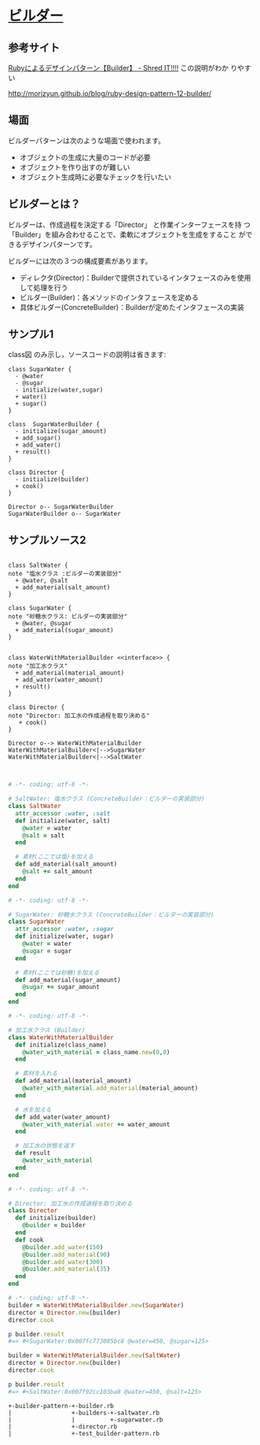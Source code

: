 * [[http://morizyun.github.io/blog/ruby-design-pattern-12-builder/][ビルダー]]

** 参考サイト
    [[http://jetglass.hatenablog.jp/entry/2015/04/02/151034][Rubyによるデザインパターン【Builder】 - Shred IT!!!!]] この説明がわか
    りやすい
   
    http://morizyun.github.io/blog/ruby-design-pattern-12-builder/


** 場面
ビルダーパターンは次のような場面で使われます。

- オブジェクトの生成に大量のコードが必要
- オブジェクトを作り出すのが難しい
- オブジェクト生成時に必要なチェックを行いたい

** ビルダーとは？

ビルダーは、作成過程を決定する「Director」 と作業インターフェースを持
つ「Builder」を組み合わせることで、柔軟にオブジェクトを生成をすること
ができるデザインパターンです。

ビルダーには次の３つの構成要素があります。

- ディレクタ(Director)：Builderで提供されているインタフェースのみを使用して処理を行う
- ビルダー(Builder)：各メソッドのインタフェースを定める
- 具体ビルダー(ConcreteBuilder)：Builderが定めたインタフェースの実装

** サンプル1

class図 のみ示し，ソースコードの説明は省きます:

 #+BEGIN_SRC plantuml :file class-diagram/sugar-water-builder.png :mkdirp yes :export both
class SugarWater {
  - @water
  - @sugar
  - initialize(water,sugar)
  + water()
  + sugar()
}

class  SugarWaterBuilder {
  - initialize(sugar_amount)
  + add_sugar()
  + add_water()
  + result()
}

class Director {
  - initialize(builder)
  + cook()
}

Director o-- SugarWaterBuilder
SugarWaterBuilder o-- SugarWater
 #+END_SRC

 #+RESULTS:
 [[file:class-diagram/sugar-water-builder.png]]

** サンプルソース2

 #+BEGIN_SRC plantuml :file class-diagram/material-water-builder.png :mkdirp yes :exports both

class SaltWater {
note "塩水クラス :ビルダーの実装部分"
  + @water, @salt
  + add_material(salt_amount)
}

class SugarWater {
note "砂糖水クラス: ビルダーの実装部分"
  + @water, @sugar
  + add_material(sugar_amount)
}


class WaterWithMaterialBuilder <<interface>> {
note "加工水クラス"
  + add_material(material_amount)
  + add_water(water_amount)
  + result()
}

class Director {
note "Director: 加工水の作成過程を取り決める"
   + cook()
}

Director o--> WaterWithMaterialBuilder
WaterWithMaterialBuilder<|-->SugarWater
WaterWithMaterialBuilder<|-->SaltWater


 #+END_SRC

 #+RESULTS:
 [[file:class-diagram/material-water-builder.png]]


#+BEGIN_SRC ruby :tangle builder-pattern/builders/saltwater.rb :mkdirp yes
# -*- coding: utf-8 -*-

# SaltWater: 塩水クラス (ConcreteBuilder：ビルダーの実装部分)
class SaltWater
  attr_accessor :water, :salt
  def initialize(water, salt)
    @water = water
    @salt = salt
  end

  # 素材(ここでは塩)を加える
  def add_material(salt_amount)
    @salt += salt_amount
  end
end
 #+END_SRC

 #+BEGIN_SRC ruby :tangle builder-pattern/builders/sugarwater.rb
# -*- coding: utf-8 -*-

# SugarWater: 砂糖水クラス (ConcreteBuilder：ビルダーの実装部分)
class SugarWater
  attr_accessor :water, :sugar
  def initialize(water, sugar)
    @water = water
    @sugar = sugar
  end

  # 素材(ここでは砂糖)を加える
  def add_material(sugar_amount)
    @sugar += sugar_amount
  end
end
 #+END_SRC

 #+BEGIN_SRC ruby :tangle builder-pattern/builder.rb
# -*- coding: utf-8 -*-

# 加工水クラス (Builder)
class WaterWithMaterialBuilder
  def initialize(class_name)
    @water_with_material = class_name.new(0,0)
  end

  # 素材を入れる
  def add_material(material_amount)
    @water_with_material.add_material(material_amount)
  end

  # 水を加える
  def add_water(water_amount)
    @water_with_material.water += water_amount
  end

  # 加工水の状態を返す
  def result
    @water_with_material
  end
end
 #+END_SRC

 #+BEGIN_SRC ruby :tangle builder-pattern/director.rb
# -*- coding: utf-8 -*-

# Director: 加工水の作成過程を取り決める
class Director
  def initialize(builder)
    @builder = builder
  end
  def cook
    @builder.add_water(150)
    @builder.add_material(90)
    @builder.add_water(300)
    @builder.add_material(35)
  end
end
 #+END_SRC

 #+BEGIN_SRC ruby :tangle builder-pattern/test_builder-pattern.rb
# -*- coding: utf-8 -*-
builder = WaterWithMaterialBuilder.new(SugarWater)
director = Director.new(builder)
director.cook

p builder.result
#=> #<SugarWater:0x007fc773085bc8 @water=450, @sugar=125>

builder = WaterWithMaterialBuilder.new(SaltWater)
director = Director.new(builder)
director.cook

p builder.result
#=> #<SaltWater:0x007f92cc103ba8 @water=450, @salt=125>
#+END_SRC

#+BEGIN_EXAMPLE
+-builder-pattern-+-builder.rb
|                 +-builders-+-saltwater.rb
|                 |          +-sugarwater.rb
|                 +-director.rb
|                 +-test_builder-pattern.rb

#+END_EXAMPLE
